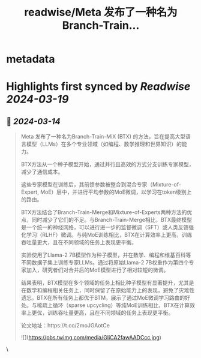 :PROPERTIES:
:title: readwise/Meta 发布了一种名为Branch-Train...
:END:


* metadata
:PROPERTIES:
:author: [[op7418 on Twitter]]
:full-title: "Meta 发布了一种名为Branch-Train..."
:category: [[tweets]]
:url: https://twitter.com/op7418/status/1767806016828432807
:image-url: https://pbs.twimg.com/profile_images/1636981205504786434/xDl77JIw.jpg
:END:

* Highlights first synced by [[Readwise]] [[2024-03-19]]
** 📌 [[2024-03-14]]
#+BEGIN_QUOTE
Meta 发布了一种名为Branch-Train-MiX (BTX) 的方法，旨在提高大型语言模型（LLMs）在多个专业领域（如编程、数学推理和世界知识）的能力。

BTX方法从一个种子模型开始，通过并行且高效的方式分支训练专家模型，减少了通信成本。

这些专家模型在训练后，其前馈参数被整合到混合专家（Mixture-of-Expert, MoE）层中，并进行平均参数的MoE微调，以学习在token级别上的路由。

BTX方法结合了Branch-Train-Merge和Mixture-of-Experts两种方法的优点，同时减少了它们的不足。与Branch-Train-Merge相比，BTX最终模型是一个统一的神经网络，可以进行进一步的监督微调（SFT）或人类反馈强化学习（RLHF）微调。与纯MoE训练相比，BTX在计算效率上更高，训练吞吐量更大，且在不同领域的任务上表现更平衡。

实验使用了Llama-2 7B模型作为种子模型，并在数学、编程和维基百科等不同数据子集上训练专家LLMs。通过将原始Llama-2 7B权重作为第四个专家加入，研究者们对合并后的MoE模型进行了相对较短的微调。

结果表明，BTX模型在多个领域的任务上相比种子模型有显著提升，尤其是在数学和编程相关任务上，同时保留了在原始能力上的表现，避免了灾难性遗忘。BTX在所有任务上都优于BTM，展示了通过MoE微调学习路由的好处。与稀疏上循环（sparse upcycling）等纯MoE训练相比，BTX在计算效率上更优，训练吞吐量更高，且在不同领域的任务上表现更平衡。

论文地址：https://t.co/2moJGAotCe

![](https://pbs.twimg.com/media/GIiCA2fawAADCcc.jpg) 
#+END_QUOTE\